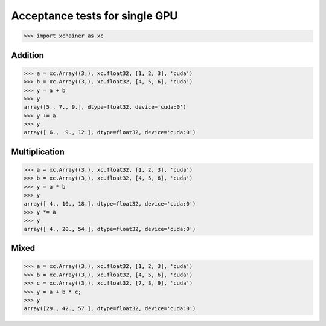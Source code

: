 Acceptance tests for single GPU
===============================

>>> import xchainer as xc

Addition
--------

>>> a = xc.Array((3,), xc.float32, [1, 2, 3], 'cuda')
>>> b = xc.Array((3,), xc.float32, [4, 5, 6], 'cuda')
>>> y = a + b
>>> y
array([5., 7., 9.], dtype=float32, device='cuda:0')
>>> y += a
>>> y
array([ 6.,  9., 12.], dtype=float32, device='cuda:0')

Multiplication
--------------

>>> a = xc.Array((3,), xc.float32, [1, 2, 3], 'cuda')
>>> b = xc.Array((3,), xc.float32, [4, 5, 6], 'cuda')
>>> y = a * b
>>> y
array([ 4., 10., 18.], dtype=float32, device='cuda:0')
>>> y *= a
>>> y
array([ 4., 20., 54.], dtype=float32, device='cuda:0')

Mixed
-----

>>> a = xc.Array((3,), xc.float32, [1, 2, 3], 'cuda')
>>> b = xc.Array((3,), xc.float32, [4, 5, 6], 'cuda')
>>> c = xc.Array((3,), xc.float32, [7, 8, 9], 'cuda')
>>> y = a + b * c;
>>> y
array([29., 42., 57.], dtype=float32, device='cuda:0')
